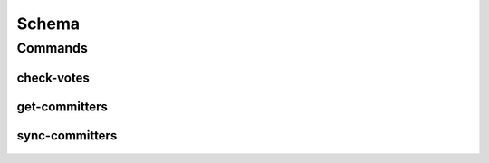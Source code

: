 ******
Schema
******

.. program-output:: lftools infofile --help

Commands
========

check-votes
-----------

 .. program-output:: lftools infofile check-votes --help

get-committers
--------------

 .. program-output:: lftools infofile get-committers --help

sync-committers
---------------

 .. program-output:: lftools infofile sync-committers --help
